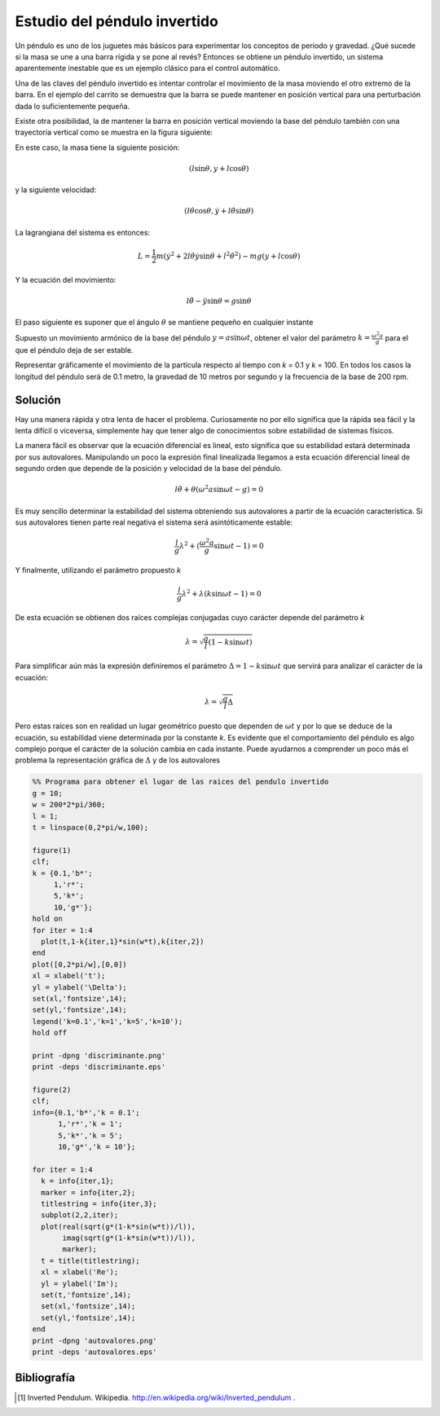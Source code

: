 Estudio del péndulo invertido
=============================

Un péndulo es uno de los juguetes más básicos para experimentar los
conceptos de periodo y gravedad. ¿Qué sucede si la masa se une a una
barra rígida y se pone al revés?  Entonces se obtiene un péndulo
invertido, un sistema aparentemente inestable que es un ejemplo
clásico para el control automático.

.. latexonly::

   .. figure:: fig/Cart-pendulum.png
      :align: center
      :scale: 200

      Esquema de un péndulo invertido con movimiento horizontal.

.. htmlonly::

   .. figure:: fig/Cart-pendulum.png
      :align: center
      :scale: 70

      Esquema de un péndulo invertido con movimiento horizontal.
  
Una de las claves del péndulo invertido es intentar controlar el
movimiento de la masa moviendo el otro extremo de la barra.  En el
ejemplo del carrito se demuestra que la barra se puede mantener en
posición vertical para una perturbación dada lo suficientemente
pequeña.

Existe otra posibilidad, la de mantener la barra en posición vertical
moviendo la base del péndulo también con una trayectoria vertical como
se muestra en la figura siguiente:

.. latexonly::

   .. figure:: fig/Pendulum-osc.png
      :align: center
      :scale: 200

      Esquema de un péndulo invertido con movimiento vertical.

.. htmlonly::

   .. figure:: fig/Pendulum-osc.png
      :align: center
      :scale: 70

      Esquema de un péndulo invertido con movimiento vertical.

En este caso, la masa tiene la siguiente posición:

.. math::

   (l \sin \theta, y + l \cos \theta)

y la siguiente velocidad:

.. math::

   (l\dot\theta \cos \theta, \dot y + l \dot\theta \sin \theta)

La lagrangiana del sistema es entonces:

.. math::

   L = \frac{1}{2}m \left( \dot y^2 + 2 l \dot \theta \dot y \sin
   \theta + l^2 \dot \theta^2 \right) - mg (y + l \cos \theta)

Y la ecuación del movimiento:

.. math::

   l \ddot \theta - \ddot y \sin \theta = g \sin \theta

El paso siguiente es suponer que el ángulo :math:`\theta` se mantiene
pequeño en cualquier instante

Supuesto un movimiento armónico de la base del péndulo
:math:`y = a \sin \omega t`, obtener el valor del parámetro 
:math:`k = \frac{\omega^2 a}{g}` para el que el péndulo deja de ser
estable.

Representar gráficamente el movimiento de la partícula respecto al
tiempo con *k* = 0.1 y *k* = 100. En todos los casos la longitud del
péndulo será de 0.1 metro, la gravedad de 10 metros por segundo y la
frecuencia de la base de 200 rpm.

Solución
--------

Hay una manera rápida y otra lenta de hacer el problema.  Curiosamente
no por ello significa que la rápida sea fácil y la lenta difícil o
viceversa, simplemente hay que tener algo de conocimientos sobre
estabilidad de sistemas físicos.

La manera fácil es observar que la ecuación diferencial es lineal,
esto significa que su estabilidad estará determinada por sus
autovalores. Manipulando un poco la expresión final linealizada
llegamos a esta ecuación diferencial lineal de segundo orden que
depende de la posición y velocidad de la base del péndulo.

.. math::

   l \ddot \theta + \theta (\omega^2 a \sin \omega t-g)=0

Es muy sencillo determinar la estabilidad del sistema obteniendo sus
autovalores a partir de la ecuación característica.  Si sus
autovalores tienen parte real negativa el sistema será asintóticamente
estable:

.. math::

   \frac{l}{g} \lambda^2 + (\frac{\omega^2 a}{g} \sin \omega t-1) =0

Y finalmente, utilizando el parámetro propuesto *k*

.. math::

   \frac{l}{g} \lambda^2 + \lambda (k \sin \omega t-1) =0

De esta ecuación se obtienen dos raíces complejas conjugadas cuyo
carácter depende del parámetro *k*

.. math::
   
   \lambda = \sqrt{ \frac{g}{l} \left( 1-k \sin \omega t \right)}

Para simplificar aún más la expresión definiremos el parámetro
:math:`\Delta = 1-k\sin \omega t` que servirá para analizar el
carácter de la ecuación:

.. math::

   \lambda = \sqrt{\frac{g}{l}\Delta}

Pero estas raíces son en realidad un lugar geométrico puesto que
dependen de :math:`\omega t` y por lo que se deduce de la ecuación, su
estabilidad viene determinada por la constante *k*.  Es evidente que
el comportamiento del péndulo es algo complejo porque el carácter de
la solución cambia en cada instante. Puede ayudarnos a comprender un
poco más el problema la representación gráfica de :math:`\Delta` y de
los autovalores

.. code-block:: matlab

  %% Programa para obtener el lugar de las raices del pendulo invertido
  g = 10;                                                              
  w = 200*2*pi/360;                                                    
  l = 1;                                                               
  t = linspace(0,2*pi/w,100);                                          
  
  figure(1)
  clf;     
  k = {0.1,'b*';
       1,'r*';  
       5,'k*';  
       10,'g*'};
  hold on       
  for iter = 1:4
    plot(t,1-k{iter,1}*sin(w*t),k{iter,2})
  end                                     
  plot([0,2*pi/w],[0,0])                  
  xl = xlabel('t');                       
  yl = ylabel('\Delta');                  
  set(xl,'fontsize',14);                  
  set(yl,'fontsize',14);                  
  legend('k=0.1','k=1','k=5','k=10');     
  hold off
  
  print -dpng 'discriminante.png'
  print -deps 'discriminante.eps'
  
  figure(2)
  clf;
  info={0.1,'b*','k = 0.1';
        1,'r*','k = 1';
        5,'k*','k = 5';
        10,'g*','k = 10'};
  
  for iter = 1:4
    k = info{iter,1};
    marker = info{iter,2};
    titlestring = info{iter,3};
    subplot(2,2,iter);
    plot(real(sqrt(g*(1-k*sin(w*t))/l)),
         imag(sqrt(g*(1-k*sin(w*t))/l)),
         marker);
    t = title(titlestring);
    xl = xlabel('Re');
    yl = ylabel('Im');
    set(t,'fontsize',14);
    set(xl,'fontsize',14);
    set(yl,'fontsize',14);
  end
  print -dpng 'autovalores.png'
  print -deps 'autovalores.eps'


.. latexonly::

   .. figure:: fig/discriminante.pdf
      :align: center
      :scale: 100

      Valor del discriminante

.. htmlonly::

   .. figure:: fig/discriminante.png
      :align: center
      :scale: 70

      Valor del discriminante



Bibliografía
------------

.. [#] Inverted Pendulum. Wikipedia. http://en.wikipedia.org/wiki/Inverted_pendulum .
